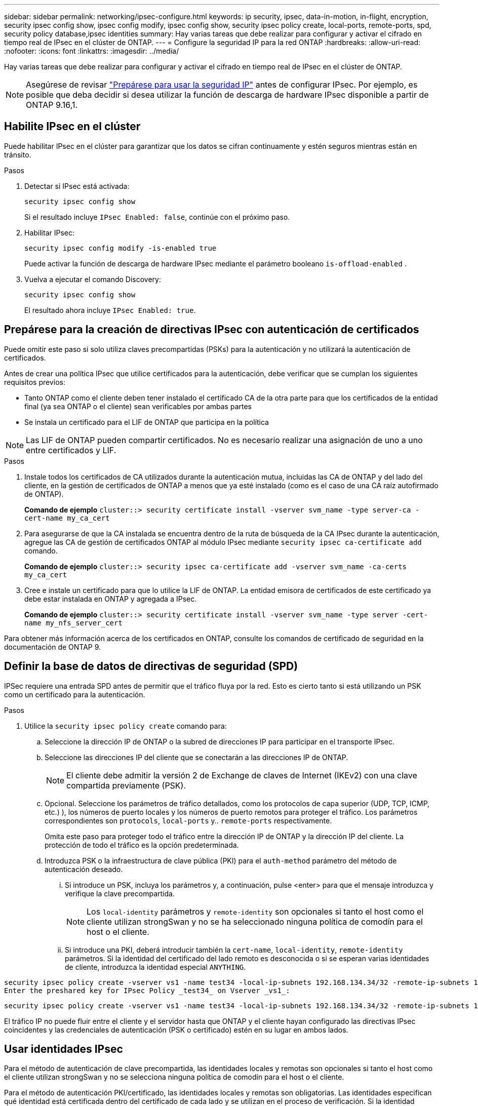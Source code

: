 ---
sidebar: sidebar 
permalink: networking/ipsec-configure.html 
keywords: ip security, ipsec, data-in-motion, in-flight, encryption, security ipsec config show, ipsec config modify, ipsec config show, security ipsec policy create, local-ports, remote-ports, spd, security policy database,ipsec identities 
summary: Hay varias tareas que debe realizar para configurar y activar el cifrado en tiempo real de IPsec en el clúster de ONTAP. 
---
= Configure la seguridad IP para la red ONTAP
:hardbreaks:
:allow-uri-read: 
:nofooter: 
:icons: font
:linkattrs: 
:imagesdir: ../media/


[role="lead"]
Hay varias tareas que debe realizar para configurar y activar el cifrado en tiempo real de IPsec en el clúster de ONTAP.


NOTE: Asegúrese de revisar link:../networking/ipsec-prepare.html["Prepárese para usar la seguridad IP"] antes de configurar IPsec. Por ejemplo, es posible que deba decidir si desea utilizar la función de descarga de hardware IPsec disponible a partir de ONTAP 9.16,1.



== Habilite IPsec en el clúster

Puede habilitar IPsec en el clúster para garantizar que los datos se cifran continuamente y estén seguros mientras están en tránsito.

.Pasos
. Detectar si IPsec está activada:
+
`security ipsec config show`

+
Si el resultado incluye `IPsec Enabled: false`, continúe con el próximo paso.

. Habilitar IPsec:
+
`security ipsec config modify -is-enabled true`

+
Puede activar la función de descarga de hardware IPsec mediante el parámetro booleano `is-offload-enabled` .

. Vuelva a ejecutar el comando Discovery:
+
`security ipsec config show`

+
El resultado ahora incluye `IPsec Enabled: true`.





== Prepárese para la creación de directivas IPsec con autenticación de certificados

Puede omitir este paso si solo utiliza claves precompartidas (PSKs) para la autenticación y no utilizará la autenticación de certificados.

Antes de crear una política IPsec que utilice certificados para la autenticación, debe verificar que se cumplan los siguientes requisitos previos:

* Tanto ONTAP como el cliente deben tener instalado el certificado CA de la otra parte para que los certificados de la entidad final (ya sea ONTAP o el cliente) sean verificables por ambas partes
* Se instala un certificado para el LIF de ONTAP que participa en la política



NOTE: Las LIF de ONTAP pueden compartir certificados. No es necesario realizar una asignación de uno a uno entre certificados y LIF.

.Pasos
. Instale todos los certificados de CA utilizados durante la autenticación mutua, incluidas las CA de ONTAP y del lado del cliente, en la gestión de certificados de ONTAP a menos que ya esté instalado (como es el caso de una CA raíz autofirmado de ONTAP).
+
*Comando de ejemplo*
`cluster::> security certificate install -vserver svm_name -type server-ca -cert-name my_ca_cert`

. Para asegurarse de que la CA instalada se encuentra dentro de la ruta de búsqueda de la CA IPsec durante la autenticación, agregue las CA de gestión de certificados ONTAP al módulo IPsec mediante `security ipsec ca-certificate add` comando.
+
*Comando de ejemplo*
`cluster::> security ipsec ca-certificate add -vserver svm_name -ca-certs my_ca_cert`

. Cree e instale un certificado para que lo utilice la LIF de ONTAP. La entidad emisora de certificados de este certificado ya debe estar instalada en ONTAP y agregada a IPsec.
+
*Comando de ejemplo*
`cluster::> security certificate install -vserver svm_name -type server -cert-name my_nfs_server_cert`



Para obtener más información acerca de los certificados en ONTAP, consulte los comandos de certificado de seguridad en la documentación de ONTAP 9.



== Definir la base de datos de directivas de seguridad (SPD)

IPSec requiere una entrada SPD antes de permitir que el tráfico fluya por la red. Esto es cierto tanto si está utilizando un PSK como un certificado para la autenticación.

.Pasos
. Utilice la `security ipsec policy create` comando para:
+
.. Seleccione la dirección IP de ONTAP o la subred de direcciones IP para participar en el transporte IPsec.
.. Seleccione las direcciones IP del cliente que se conectarán a las direcciones IP de ONTAP.
+

NOTE: El cliente debe admitir la versión 2 de Exchange de claves de Internet (IKEv2) con una clave compartida previamente (PSK).

.. Opcional. Seleccione los parámetros de tráfico detallados, como los protocolos de capa superior (UDP, TCP, ICMP, etc.) ), los números de puerto locales y los números de puerto remotos para proteger el tráfico. Los parámetros correspondientes son `protocols`, `local-ports` y.. `remote-ports` respectivamente.
+
Omita este paso para proteger todo el tráfico entre la dirección IP de ONTAP y la dirección IP del cliente. La protección de todo el tráfico es la opción predeterminada.

.. Introduzca PSK o la infraestructura de clave pública (PKI) para el `auth-method` parámetro del método de autenticación deseado.
+
... Si introduce un PSK, incluya los parámetros y, a continuación, pulse <enter> para que el mensaje introduzca y verifique la clave precompartida.
+

NOTE: Los `local-identity` parámetros y `remote-identity` son opcionales si tanto el host como el cliente utilizan strongSwan y no se ha seleccionado ninguna política de comodín para el host o el cliente.

... Si introduce una PKI, deberá introducir también la `cert-name`, `local-identity`, `remote-identity` parámetros. Si la identidad del certificado del lado remoto es desconocida o si se esperan varias identidades de cliente, introduzca la identidad especial `ANYTHING`.






....
security ipsec policy create -vserver vs1 -name test34 -local-ip-subnets 192.168.134.34/32 -remote-ip-subnets 192.168.134.44/32
Enter the preshared key for IPsec Policy _test34_ on Vserver _vs1_:
....
....
security ipsec policy create -vserver vs1 -name test34 -local-ip-subnets 192.168.134.34/32 -remote-ip-subnets 192.168.134.44/32 -local-ports 2049 -protocols tcp -auth-method PKI -cert-name my_nfs_server_cert -local-identity CN=netapp.ipsec.lif1.vs0 -remote-identity ANYTHING
....
El tráfico IP no puede fluir entre el cliente y el servidor hasta que ONTAP y el cliente hayan configurado las directivas IPsec coincidentes y las credenciales de autenticación (PSK o certificado) estén en su lugar en ambos lados.



== Usar identidades IPsec

Para el método de autenticación de clave precompartida, las identidades locales y remotas son opcionales si tanto el host como el cliente utilizan strongSwan y no se selecciona ninguna política de comodín para el host o el cliente.

Para el método de autenticación PKI/certificado, las identidades locales y remotas son obligatorias. Las identidades especifican qué identidad está certificada dentro del certificado de cada lado y se utilizan en el proceso de verificación. Si la identidad remota es desconocida o si podría ser una identidad muy distinta, utilice la identidad especial `ANYTHING`.

.Acerca de esta tarea
En ONTAP, las identidades se especifican modificando la entrada SPD o durante la creación de la política SPD. El SPD puede ser una dirección IP o un nombre de identidad con formato de cadena.

.Pasos
. Utilice el siguiente comando para modificar una configuración de identidad SPD existente:


`security ipsec policy modify`

.Comando de ejemplo
`security ipsec policy modify -vserver _vs1_ -name _test34_ -local-identity _192.168.134.34_ -remote-identity _client.fooboo.com_`



== Configuración de varios clientes IPSec

Cuando un pequeño número de clientes necesitan aprovechar IPsec, es suficiente utilizar una sola entrada SPD para cada cliente. Sin embargo, cuando cientos o incluso miles de clientes necesitan aprovechar IPsec, NetApp recomienda el uso de una configuración de varios clientes IPsec.

.Acerca de esta tarea
ONTAP admite la conexión de varios clientes a través de varias redes a una única dirección IP de SVM con IPsec habilitada. Para ello, utilice uno de los siguientes métodos:

* *Configuración de subred*
+
Para permitir que todos los clientes de una subred determinada (por ejemplo, 192.168.134.0/24) se conecten a una única dirección IP de SVM mediante una única entrada de directiva SPD, debe especificar el `remote-ip-subnets` en formato de subred. Además, debe especificar el `remote-identity` campo con la identidad del cliente correcta.




NOTE: Al utilizar una sola entrada de directiva en una configuración de subred, los clientes IPsec de esa subred comparten la identidad IPsec y la clave precompartida (PSK). Sin embargo, esto no es cierto con la autenticación de certificado. Cuando se utilizan certificados, cada cliente puede utilizar su propio certificado único o un certificado compartido para autenticarse. IPsec de ONTAP comprueba la validez del certificado en función de las CA instaladas en el almacén de confianza local. ONTAP también admite la comprobación de la lista de revocación de certificados (CRL).

* *Permitir la configuración de todos los clientes*
+
Para permitir que cualquier cliente, independientemente de su dirección IP de origen, se conecte a la dirección IP habilitada para IPsec de SVM, utilice `0.0.0.0/0` comodín al especificar `remote-ip-subnets` campo.

+
Además, debe especificar el `remote-identity` campo con la identidad del cliente correcta. Para la autenticación del certificado, puede introducir `ANYTHING`.

+
Además, cuando la `0.0.0.0/0` se utiliza el comodín, debe configurar un número de puerto local o remoto específico para utilizarlo. Por ejemplo: `NFS port 2049`.

+
.Pasos
.. Utilice uno de los siguientes comandos para configurar IPsec para varios clientes.
+
... Si está utilizando *configuración de subred* para admitir varios clientes IPsec:
+
`security ipsec policy create -vserver _vserver_name_ -name _policy_name_ -local-ip-subnets _IPsec_IP_address/32_ -remote-ip-subnets _IP_address/subnet_ -local-identity _local_id_ -remote-identity _remote_id_`

+
.Comando de ejemplo
`security ipsec policy create -vserver _vs1_ -name _subnet134_ -local-ip-subnets _192.168.134.34/32_ -remote-ip-subnets _192.168.134.0/24_ -local-identity _ontap_side_identity_ -remote-identity _client_side_identity_`

... Si está utilizando *Permitir que todos los clientes configuren* para admitir múltiples clientes IPsec:
+
`security ipsec policy create -vserver _vserver_name_ -name _policy_name_ -local-ip-subnets _IPsec_IP_address/32_ -remote-ip-subnets _0.0.0.0/0_ -local-ports _port_number_ -local-identity _local_id_ -remote-identity _remote_id_`

+
.Comando de ejemplo
`security ipsec policy create -vserver _vs1_ -name _test35_ -local-ip-subnets _IPsec_IP_address/32_ -remote-ip-subnets _0.0.0.0/0_ -local-ports _2049_ -local-identity _ontap_side_identity_ -remote-identity _client_side_identity_`









== Mostrar estadísticas de IPsec

A través de la negociación, se puede establecer un canal de seguridad denominado Asociación de seguridad IKE (SA) entre la dirección IP de la SVM de ONTAP y la dirección IP del cliente. Las unidades SAS IPSec se instalan en ambos extremos para que funcionen el cifrado y descifrado de datos. Puede utilizar comandos de estadísticas para comprobar el estado de las unidades SAS IPsec y SAS IKE.


NOTE: Si está utilizando la función de descarga de hardware IPsec, se muestran varios contadores nuevos con el comando `security ipsec config show-ipsecsa`.

.Comandos de ejemplo
Comando de ejemplo IKE SA:

`security ipsec show-ikesa -node _hosting_node_name_for_svm_ip_`

Ejemplo de comando SA IPSec y salida:

`security ipsec show-ipsecsa -node _hosting_node_name_for_svm_ip_`

....
cluster1::> security ipsec show-ikesa -node cluster1-node1
            Policy Local           Remote
Vserver     Name   Address         Address         Initator-SPI     State
----------- ------ --------------- --------------- ---------------- -----------
vs1         test34
                   192.168.134.34  192.168.134.44  c764f9ee020cec69 ESTABLISHED
....
Ejemplo de comando SA IPSec y salida:

....
security ipsec show-ipsecsa -node hosting_node_name_for_svm_ip

cluster1::> security ipsec show-ipsecsa -node cluster1-node1
            Policy  Local           Remote          Inbound  Outbound
Vserver     Name    Address         Address         SPI      SPI      State
----------- ------- --------------- --------------- -------- -------- ---------
vs1         test34
                    192.168.134.34  192.168.134.44  c4c5b3d6 c2515559 INSTALLED
....